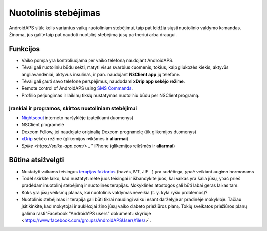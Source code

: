 Nuotolinis stebėjimas
**************************************************

.. nuotrauka:: ../images/KidsMonitoring.png
  :alt: Vaikų stebėjimas
  
AndroidAPS siūlo kelis variantus vaikų nuotoliniam stebėjimui, taip pat leidžia siųsti nuotolinio valdymo komandas. Žinoma, jūs galite taip pat naudoti nuotolinį stebėjimą jūsų partneriui arba draugui.

Funkcijos
==================================================
* Vaiko pompa yra kontroliuojama per vaiko telefoną naudojant AndroidAPS.
* Tėvai gali nuotoliniu būdu sekti, matyti visus svarbius duomenis, tokius, kaip gliukozės kiekis, aktyvūs angliavandeniai, aktyvus insulinas, ir pan. naudojant **NSClient app** jų telefone.
* Tėvai gali gauti savo telefone perspėjimus, naudodami **xDrip app sekėjo režime**.
* Remote control of AndroidAPS using `SMS Commands <../Children/SMS-Commands.html>`_.
* Profilio perjungimas ir laikinų tikslų nustatymas nuotoliniu būdu per NSClient programą.

Įrankiai ir programos, skirtos nuotoliniam stebėjimui
--------------------------------------------------
* `Nightscout <http://www.nightscout.info/>`_ interneto naršyklėje (pateikiami duomenys)
* NSClient programėlė
* Dexcom Follow, jei naudojate originalią Dexcom programėlę (tik glikemijos duomenys)
* `xDrip <../Configuration/xdrip.html>`_ sekėjo režime (glikemijos reikšmės ir **aliarmai**)
* `Spike <https://spike-app.com/>` _ " iPhone (glikemijos reikšmės ir **aliarmai**)

Būtina atsižvelgti
==================================================
* Nustatyti vaikams teisingus `terapijos faktorius <../Getting-Started/DUK.html#how-to-begin>`_ (bazės, IVT, JIF...) yra sudėtinga, ypač veikiant augimo hormonams. 
* Todėl skirkite laiko, kad nustatytumėte juos teisingai ir išbandykite juos, kai vaikas yra šalia jūsų, ypač prieš pradėdami nuotolinį stebėjimą ir nuotolines terapijas. Mokyklinės atostogos gali būti labai geras laikas tam.
* Koks yra jūsų veiksmų planas, kai nuotolinis valdymas neveikia (t. y. kyla ryšio problemos)?
* Nuotolinis stebėjimas ir terapija gali būti tikrai naudingi vaikui esant darželyje ar pradinėje mokykloje. Tačiau įsitikinkite, kad mokytojai ir auklėtojai žino jūsų vaiko diabeto priežiūros planą. Tokių sveikatos priežiūros planų galima rasti 'Facebook "AndroidAPS users" dokumentų skyriuje <https://www.facebook.com/groups/AndroidAPSUsers/files/>`.
